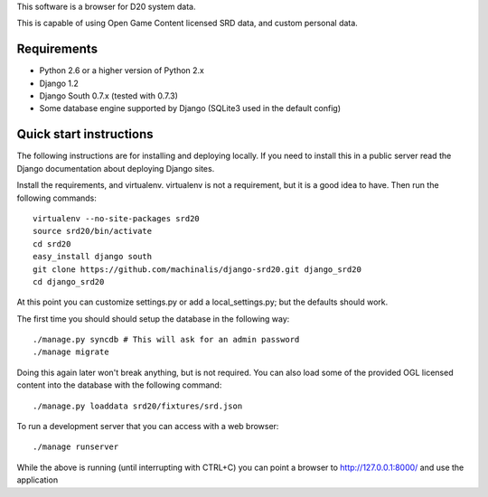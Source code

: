 This software is a browser for D20 system data.

This is capable of using Open Game Content licensed SRD data, and custom
personal data.

Requirements
============

* Python 2.6 or a higher version of Python 2.x
* Django 1.2
* Django South 0.7.x (tested with 0.7.3)
* Some database engine supported by Django (SQLite3 used in the default config)

Quick start instructions
========================

The following instructions are for installing and deploying locally. If you
need to install this in a public server read the Django documentation about
deploying Django sites.

Install the requirements, and virtualenv. virtualenv is not a requirement, but
it is a good idea to have. Then run the following commands::

 virtualenv --no-site-packages srd20
 source srd20/bin/activate
 cd srd20
 easy_install django south
 git clone https://github.com/machinalis/django-srd20.git django_srd20
 cd django_srd20

At this point you can customize settings.py or add a local_settings.py; but
the defaults should work.

The first time you should should setup the database in the following way::

 ./manage.py syncdb # This will ask for an admin password
 ./manage migrate

Doing this again later won't break anything, but is not required. You can also
load some of the provided OGL licensed content into the database with the
following command::

 ./manage.py loaddata srd20/fixtures/srd.json

To run a development server that you can access with a web browser::

 ./manage runserver

While the above is running (until interrupting with CTRL+C) you can point a
browser to http://127.0.0.1:8000/ and use the application

